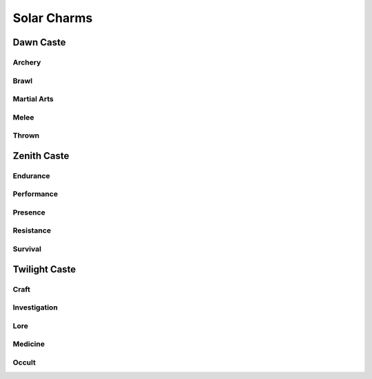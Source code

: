 Solar Charms
============

Dawn Caste
----------

Archery
^^^^^^^
.. mermaid:: ./mermaid/solar/dawn_archery.mmd

Brawl
^^^^^
.. mermaid:: ./mermaid/solar/dawn_brawl.mmd

Martial Arts
^^^^^^^^^^^^
.. mermaid:: ./mermaid/solar/dawn_martial_arts.mmd

Melee
^^^^^
.. mermaid:: ./mermaid/solar/dawn_melee.mmd

Thrown
^^^^^^
.. mermaid:: ./mermaid/solar/dawn_thrown.mmd


Zenith Caste
------------

Endurance
^^^^^^^^^
.. mermaid:: ./mermaid/solar/zenith_endurance.mmd

Performance
^^^^^^^^^^^
.. mermaid:: ./mermaid/solar/zenith_performance.mmd

Presence
^^^^^^^^
.. mermaid:: ./mermaid/solar/zenith_presence.mmd

Resistance
^^^^^^^^^^
.. mermaid:: ./mermaid/solar/zenith_resistance.mmd

Survival
^^^^^^^^
.. mermaid:: ./mermaid/solar/zenith_survival.mmd

Twilight Caste
--------------

Craft
^^^^^
.. mermaid:: ./mermaid/solar/twilight_craft.mmd

Investigation
^^^^^^^^^^^^^
.. mermaid:: ./mermaid/solar/twilight_investigation.mmd

Lore
^^^^
.. mermaid:: ./mermaid/solar/twilight_lore.mmd

Medicine
^^^^^^^^
.. mermaid:: ./mermaid/solar/twilight_medicine.mmd

Occult
^^^^^^
.. mermaid:: ./mermaid/solar/twilight_occult.mmd
